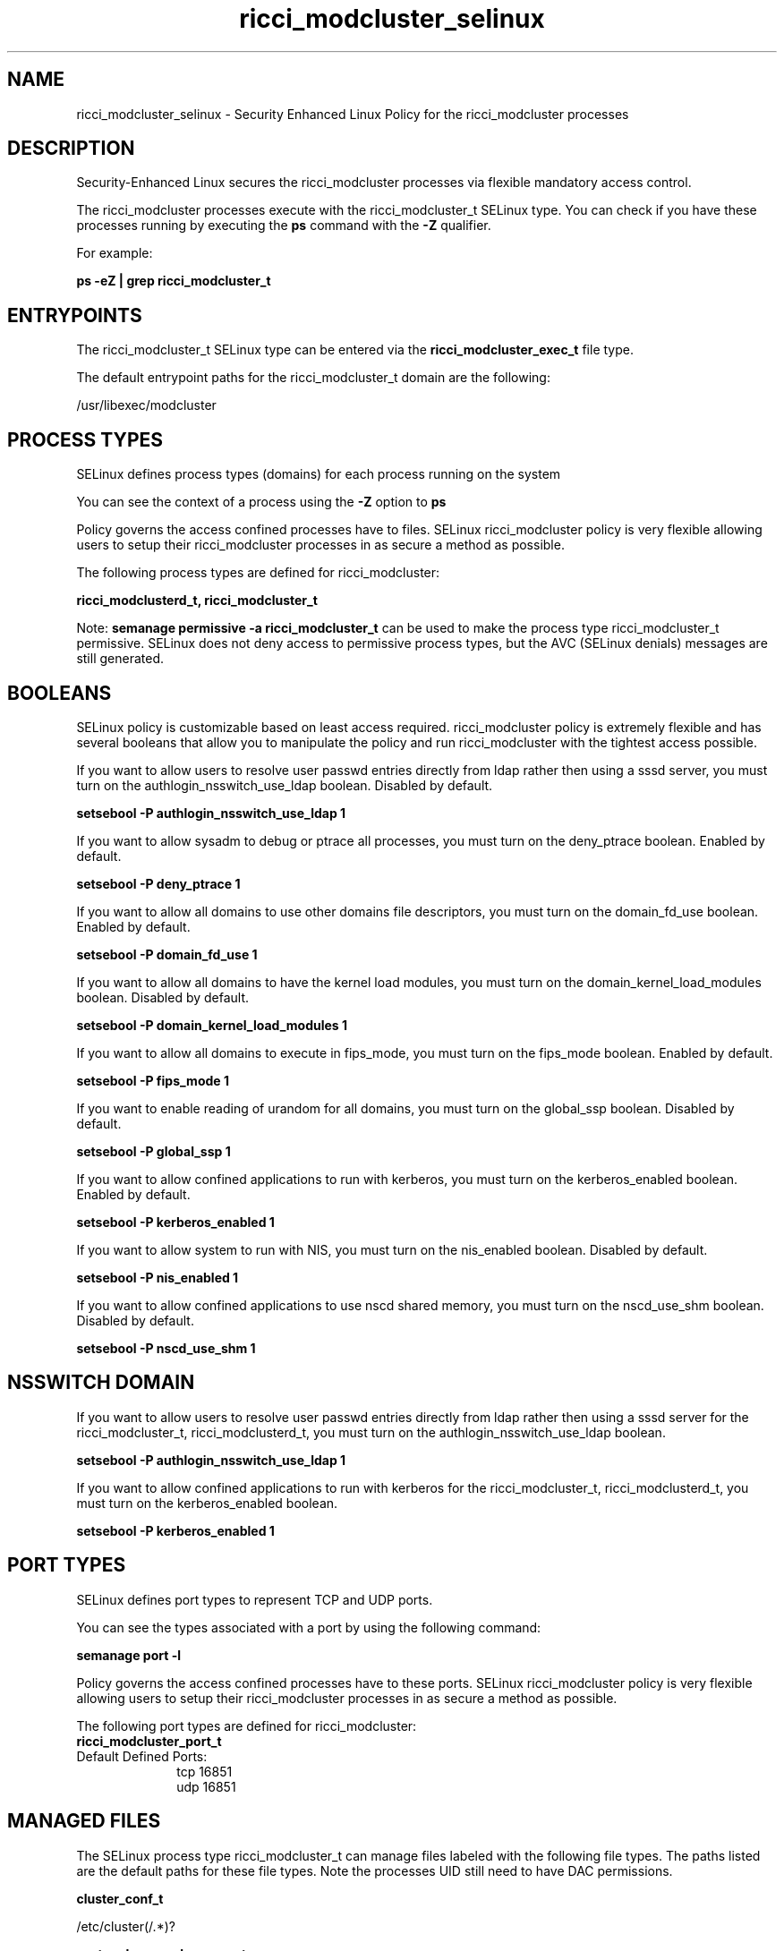 .TH  "ricci_modcluster_selinux"  "8"  "13-01-16" "ricci_modcluster" "SELinux Policy documentation for ricci_modcluster"
.SH "NAME"
ricci_modcluster_selinux \- Security Enhanced Linux Policy for the ricci_modcluster processes
.SH "DESCRIPTION"

Security-Enhanced Linux secures the ricci_modcluster processes via flexible mandatory access control.

The ricci_modcluster processes execute with the ricci_modcluster_t SELinux type. You can check if you have these processes running by executing the \fBps\fP command with the \fB\-Z\fP qualifier.

For example:

.B ps -eZ | grep ricci_modcluster_t


.SH "ENTRYPOINTS"

The ricci_modcluster_t SELinux type can be entered via the \fBricci_modcluster_exec_t\fP file type.

The default entrypoint paths for the ricci_modcluster_t domain are the following:

/usr/libexec/modcluster
.SH PROCESS TYPES
SELinux defines process types (domains) for each process running on the system
.PP
You can see the context of a process using the \fB\-Z\fP option to \fBps\bP
.PP
Policy governs the access confined processes have to files.
SELinux ricci_modcluster policy is very flexible allowing users to setup their ricci_modcluster processes in as secure a method as possible.
.PP
The following process types are defined for ricci_modcluster:

.EX
.B ricci_modclusterd_t, ricci_modcluster_t
.EE
.PP
Note:
.B semanage permissive -a ricci_modcluster_t
can be used to make the process type ricci_modcluster_t permissive. SELinux does not deny access to permissive process types, but the AVC (SELinux denials) messages are still generated.

.SH BOOLEANS
SELinux policy is customizable based on least access required.  ricci_modcluster policy is extremely flexible and has several booleans that allow you to manipulate the policy and run ricci_modcluster with the tightest access possible.


.PP
If you want to allow users to resolve user passwd entries directly from ldap rather then using a sssd server, you must turn on the authlogin_nsswitch_use_ldap boolean. Disabled by default.

.EX
.B setsebool -P authlogin_nsswitch_use_ldap 1

.EE

.PP
If you want to allow sysadm to debug or ptrace all processes, you must turn on the deny_ptrace boolean. Enabled by default.

.EX
.B setsebool -P deny_ptrace 1

.EE

.PP
If you want to allow all domains to use other domains file descriptors, you must turn on the domain_fd_use boolean. Enabled by default.

.EX
.B setsebool -P domain_fd_use 1

.EE

.PP
If you want to allow all domains to have the kernel load modules, you must turn on the domain_kernel_load_modules boolean. Disabled by default.

.EX
.B setsebool -P domain_kernel_load_modules 1

.EE

.PP
If you want to allow all domains to execute in fips_mode, you must turn on the fips_mode boolean. Enabled by default.

.EX
.B setsebool -P fips_mode 1

.EE

.PP
If you want to enable reading of urandom for all domains, you must turn on the global_ssp boolean. Disabled by default.

.EX
.B setsebool -P global_ssp 1

.EE

.PP
If you want to allow confined applications to run with kerberos, you must turn on the kerberos_enabled boolean. Enabled by default.

.EX
.B setsebool -P kerberos_enabled 1

.EE

.PP
If you want to allow system to run with NIS, you must turn on the nis_enabled boolean. Disabled by default.

.EX
.B setsebool -P nis_enabled 1

.EE

.PP
If you want to allow confined applications to use nscd shared memory, you must turn on the nscd_use_shm boolean. Disabled by default.

.EX
.B setsebool -P nscd_use_shm 1

.EE

.SH NSSWITCH DOMAIN

.PP
If you want to allow users to resolve user passwd entries directly from ldap rather then using a sssd server for the ricci_modcluster_t, ricci_modclusterd_t, you must turn on the authlogin_nsswitch_use_ldap boolean.

.EX
.B setsebool -P authlogin_nsswitch_use_ldap 1
.EE

.PP
If you want to allow confined applications to run with kerberos for the ricci_modcluster_t, ricci_modclusterd_t, you must turn on the kerberos_enabled boolean.

.EX
.B setsebool -P kerberos_enabled 1
.EE

.SH PORT TYPES
SELinux defines port types to represent TCP and UDP ports.
.PP
You can see the types associated with a port by using the following command:

.B semanage port -l

.PP
Policy governs the access confined processes have to these ports.
SELinux ricci_modcluster policy is very flexible allowing users to setup their ricci_modcluster processes in as secure a method as possible.
.PP
The following port types are defined for ricci_modcluster:

.EX
.TP 5
.B ricci_modcluster_port_t
.TP 10
.EE


Default Defined Ports:
tcp 16851
.EE
udp 16851
.EE
.SH "MANAGED FILES"

The SELinux process type ricci_modcluster_t can manage files labeled with the following file types.  The paths listed are the default paths for these file types.  Note the processes UID still need to have DAC permissions.

.br
.B cluster_conf_t

	/etc/cluster(/.*)?
.br

.br
.B systemd_passwd_var_run_t

	/var/run/systemd/ask-password(/.*)?
.br
	/var/run/systemd/ask-password-block(/.*)?
.br

.SH FILE CONTEXTS
SELinux requires files to have an extended attribute to define the file type.
.PP
You can see the context of a file using the \fB\-Z\fP option to \fBls\bP
.PP
Policy governs the access confined processes have to these files.
SELinux ricci_modcluster policy is very flexible allowing users to setup their ricci_modcluster processes in as secure a method as possible.
.PP

.PP
.B STANDARD FILE CONTEXT

SELinux defines the file context types for the ricci_modcluster, if you wanted to
store files with these types in a diffent paths, you need to execute the semanage command to sepecify alternate labeling and then use restorecon to put the labels on disk.

.B semanage fcontext -a -t ricci_modcluster_exec_t '/srv/ricci_modcluster/content(/.*)?'
.br
.B restorecon -R -v /srv/myricci_modcluster_content

Note: SELinux often uses regular expressions to specify labels that match multiple files.

.I The following file types are defined for ricci_modcluster:


.EX
.PP
.B ricci_modcluster_exec_t
.EE

- Set files with the ricci_modcluster_exec_t type, if you want to transition an executable to the ricci_modcluster_t domain.


.EX
.PP
.B ricci_modcluster_var_lib_t
.EE

- Set files with the ricci_modcluster_var_lib_t type, if you want to store the ricci modcluster files under the /var/lib directory.


.EX
.PP
.B ricci_modcluster_var_log_t
.EE

- Set files with the ricci_modcluster_var_log_t type, if you want to treat the data as ricci modcluster var log data, usually stored under the /var/log directory.


.EX
.PP
.B ricci_modcluster_var_run_t
.EE

- Set files with the ricci_modcluster_var_run_t type, if you want to store the ricci modcluster files under the /run or /var/run directory.

.br
.TP 5
Paths:
/var/run/clumond\.sock, /var/run/modclusterd\.pid

.EX
.PP
.B ricci_modclusterd_exec_t
.EE

- Set files with the ricci_modclusterd_exec_t type, if you want to transition an executable to the ricci_modclusterd_t domain.


.EX
.PP
.B ricci_modclusterd_tmpfs_t
.EE

- Set files with the ricci_modclusterd_tmpfs_t type, if you want to store ricci modclusterd files on a tmpfs file system.


.PP
Note: File context can be temporarily modified with the chcon command.  If you want to permanently change the file context you need to use the
.B semanage fcontext
command.  This will modify the SELinux labeling database.  You will need to use
.B restorecon
to apply the labels.

.SH "COMMANDS"
.B semanage fcontext
can also be used to manipulate default file context mappings.
.PP
.B semanage permissive
can also be used to manipulate whether or not a process type is permissive.
.PP
.B semanage module
can also be used to enable/disable/install/remove policy modules.

.B semanage port
can also be used to manipulate the port definitions

.B semanage boolean
can also be used to manipulate the booleans

.PP
.B system-config-selinux
is a GUI tool available to customize SELinux policy settings.

.SH AUTHOR
This manual page was auto-generated using
.B "sepolicy manpage"
by Dan Walsh.

.SH "SEE ALSO"
selinux(8), ricci_modcluster(8), semanage(8), restorecon(8), chcon(1), sepolicy(8)
, setsebool(8), ricci_selinux(8), ricci_selinux(8), ricci_modclusterd_selinux(8), ricci_modlog_selinux(8), ricci_modrpm_selinux(8), ricci_modservice_selinux(8), ricci_modstorage_selinux(8)